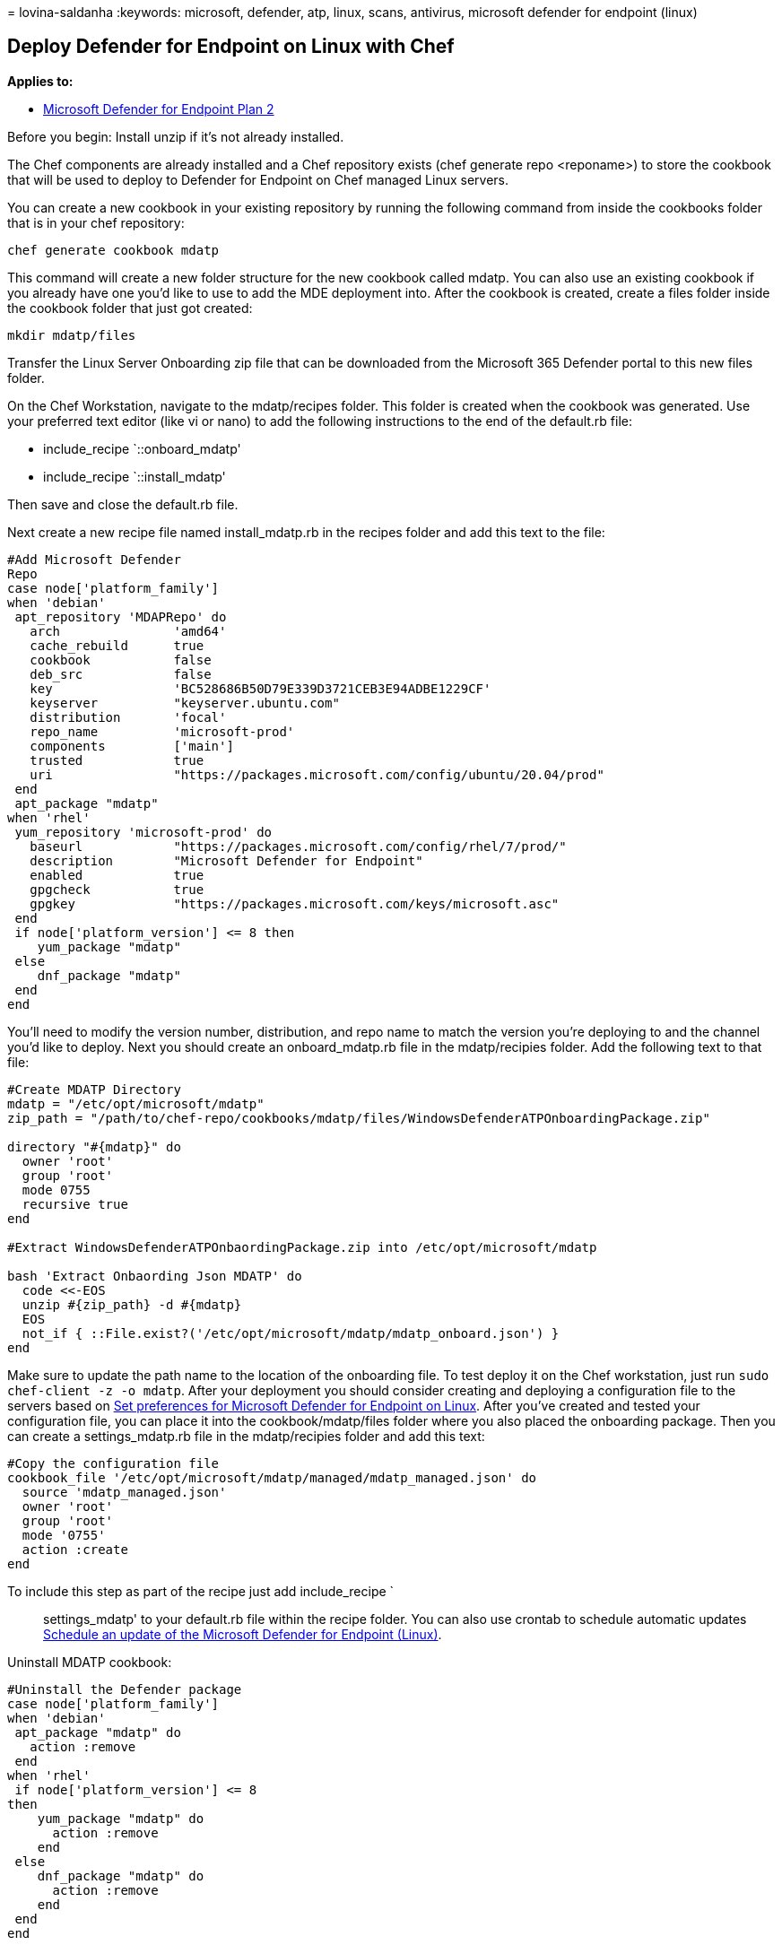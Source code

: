 = 
lovina-saldanha
:keywords: microsoft, defender, atp, linux, scans, antivirus, microsoft
defender for endpoint (linux)

== Deploy Defender for Endpoint on Linux with Chef

*Applies to:*

* https://go.microsoft.com/fwlink/p/?linkid=2154037[Microsoft Defender
for Endpoint Plan 2]

Before you begin: Install unzip if it’s not already installed.

The Chef components are already installed and a Chef repository exists
(chef generate repo <reponame>) to store the cookbook that will be used
to deploy to Defender for Endpoint on Chef managed Linux servers.

You can create a new cookbook in your existing repository by running the
following command from inside the cookbooks folder that is in your chef
repository:

[source,bash]
----
chef generate cookbook mdatp
----

This command will create a new folder structure for the new cookbook
called mdatp. You can also use an existing cookbook if you already have
one you’d like to use to add the MDE deployment into. After the cookbook
is created, create a files folder inside the cookbook folder that just
got created:

[source,bash]
----
mkdir mdatp/files
----

Transfer the Linux Server Onboarding zip file that can be downloaded
from the Microsoft 365 Defender portal to this new files folder.

On the Chef Workstation, navigate to the mdatp/recipes folder. This
folder is created when the cookbook was generated. Use your preferred
text editor (like vi or nano) to add the following instructions to the
end of the default.rb file:

* include_recipe `::onboard_mdatp'
* include_recipe `::install_mdatp'

Then save and close the default.rb file.

Next create a new recipe file named install_mdatp.rb in the recipes
folder and add this text to the file:

[source,powershell]
----
#Add Microsoft Defender
Repo
case node['platform_family']
when 'debian'
 apt_repository 'MDAPRepo' do
   arch               'amd64'
   cache_rebuild      true
   cookbook           false
   deb_src            false
   key                'BC528686B50D79E339D3721CEB3E94ADBE1229CF'
   keyserver          "keyserver.ubuntu.com"
   distribution       'focal'
   repo_name          'microsoft-prod'
   components         ['main']
   trusted            true
   uri                "https://packages.microsoft.com/config/ubuntu/20.04/prod"
 end
 apt_package "mdatp"
when 'rhel'
 yum_repository 'microsoft-prod' do
   baseurl            "https://packages.microsoft.com/config/rhel/7/prod/"
   description        "Microsoft Defender for Endpoint"
   enabled            true
   gpgcheck           true
   gpgkey             "https://packages.microsoft.com/keys/microsoft.asc"
 end
 if node['platform_version'] <= 8 then
    yum_package "mdatp"
 else
    dnf_package "mdatp"
 end
end
----

You’ll need to modify the version number, distribution, and repo name to
match the version you’re deploying to and the channel you’d like to
deploy. Next you should create an onboard_mdatp.rb file in the
mdatp/recipies folder. Add the following text to that file:

[source,powershell]
----
#Create MDATP Directory
mdatp = "/etc/opt/microsoft/mdatp"
zip_path = "/path/to/chef-repo/cookbooks/mdatp/files/WindowsDefenderATPOnboardingPackage.zip"

directory "#{mdatp}" do
  owner 'root'
  group 'root'
  mode 0755
  recursive true
end

#Extract WindowsDefenderATPOnbaordingPackage.zip into /etc/opt/microsoft/mdatp

bash 'Extract Onbaording Json MDATP' do
  code <<-EOS
  unzip #{zip_path} -d #{mdatp}
  EOS
  not_if { ::File.exist?('/etc/opt/microsoft/mdatp/mdatp_onboard.json') }
end
----

Make sure to update the path name to the location of the onboarding
file. To test deploy it on the Chef workstation, just run
`sudo chef-client -z -o mdatp`. After your deployment you should
consider creating and deploying a configuration file to the servers
based on
link:/microsoft-365/security/defender-endpoint/linux-preferences[Set
preferences for Microsoft Defender for Endpoint on Linux]. After you’ve
created and tested your configuration file, you can place it into the
cookbook/mdatp/files folder where you also placed the onboarding
package. Then you can create a settings_mdatp.rb file in the
mdatp/recipies folder and add this text:

[source,powershell]
----
#Copy the configuration file
cookbook_file '/etc/opt/microsoft/mdatp/managed/mdatp_managed.json' do
  source 'mdatp_managed.json'
  owner 'root'
  group 'root'
  mode '0755'
  action :create
end
----

To include this step as part of the recipe just add include_recipe `::
settings_mdatp' to your default.rb file within the recipe folder. You
can also use crontab to schedule automatic updates
link:linux-update-MDE-Linux.md[Schedule an update of the Microsoft
Defender for Endpoint (Linux)].

Uninstall MDATP cookbook:

[source,powershell]
----
#Uninstall the Defender package
case node['platform_family']
when 'debian'
 apt_package "mdatp" do
   action :remove
 end
when 'rhel'
 if node['platform_version'] <= 8
then
    yum_package "mdatp" do
      action :remove
    end
 else
    dnf_package "mdatp" do
      action :remove
    end
 end
end
----

